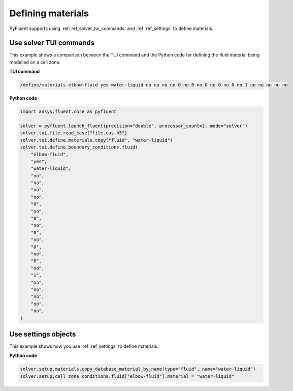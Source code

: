 Defining materials
==================
PyFluent supports using :ref:`ref_solver_tui_commands` and 
:ref:`ref_settings` to define materials.

Use solver TUI commands
-----------------------
This example shows a comparison between the TUI command and the
Python code for defining the fluid material being modelled on a cell zone.

**TUI command**

.. code:: scheme

    /define/materials elbow-fluid yes water-liquid no no no no 0 no 0 no 0 no 0 no 0 no 1 no no no no no

**Python code**

.. code:: python

    import ansys.fluent.core as pyfluent

    solver = pyfluent.launch_fluent(precision="double", processor_count=2, mode="solver")
    solver.tui.file.read_case("file.cas.h5")
    solver.tui.define.materials.copy("fluid", "water-liquid")
    solver.tui.define.boundary_conditions.fluid(
        "elbow-fluid",
        "yes",
        "water-liquid",
        "no",
        "no",
        "no",
        "no",
        "0",
        "no",
        "0",
        "no",
        "0",
        "no",
        "0",
        "no",
        "0",
        "no",
        "1",
        "no",
        "no",
        "no",
        "no",
        "no",
    )

Use settings objects
--------------------
This example shows how you use :ref:`ref_settings` to define materials.

**Python code**

.. code:: python

    solver.setup.materials.copy_database_material_by_name(type="fluid", name="water-liquid")
    solver.setup.cell_zone_conditions.fluid["elbow-fluid"].material = "water-liquid"

